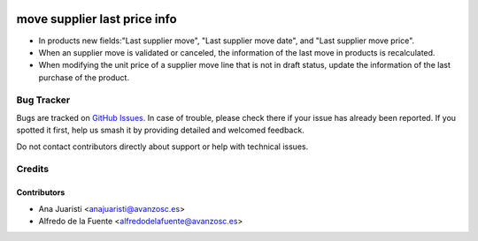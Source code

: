 .. image:: https://img.shields.io/badge/licence-AGPL--3-blue.svg
    :target: http://www.gnu.org/licenses/agpl-3.0-standalone.html
    :alt: License: AGPL-3

================================
move supplier last price info
================================
* In products new fields:"Last supplier move", "Last supplier move date",
  and "Last supplier move price".
* When an supplier move is validated or canceled, the information of the
  last move in products is recalculated.
* When modifying the unit price of a supplier move line that is not in draft
  status, update the information of the last purchase of the product.


Bug Tracker
===========

Bugs are tracked on `GitHub Issues
<https://github.com/avanzosc/odoo-addons/issues>`_. In case of trouble,
please check there if your issue has already been reported. If you spotted
it first, help us smash it by providing detailed and welcomed feedback.

Do not contact contributors directly about support or help with technical issues.

Credits
=======

Contributors
------------

* Ana Juaristi <anajuaristi@avanzosc.es>
* Alfredo de la Fuente <alfredodelafuente@avanzosc.es>
